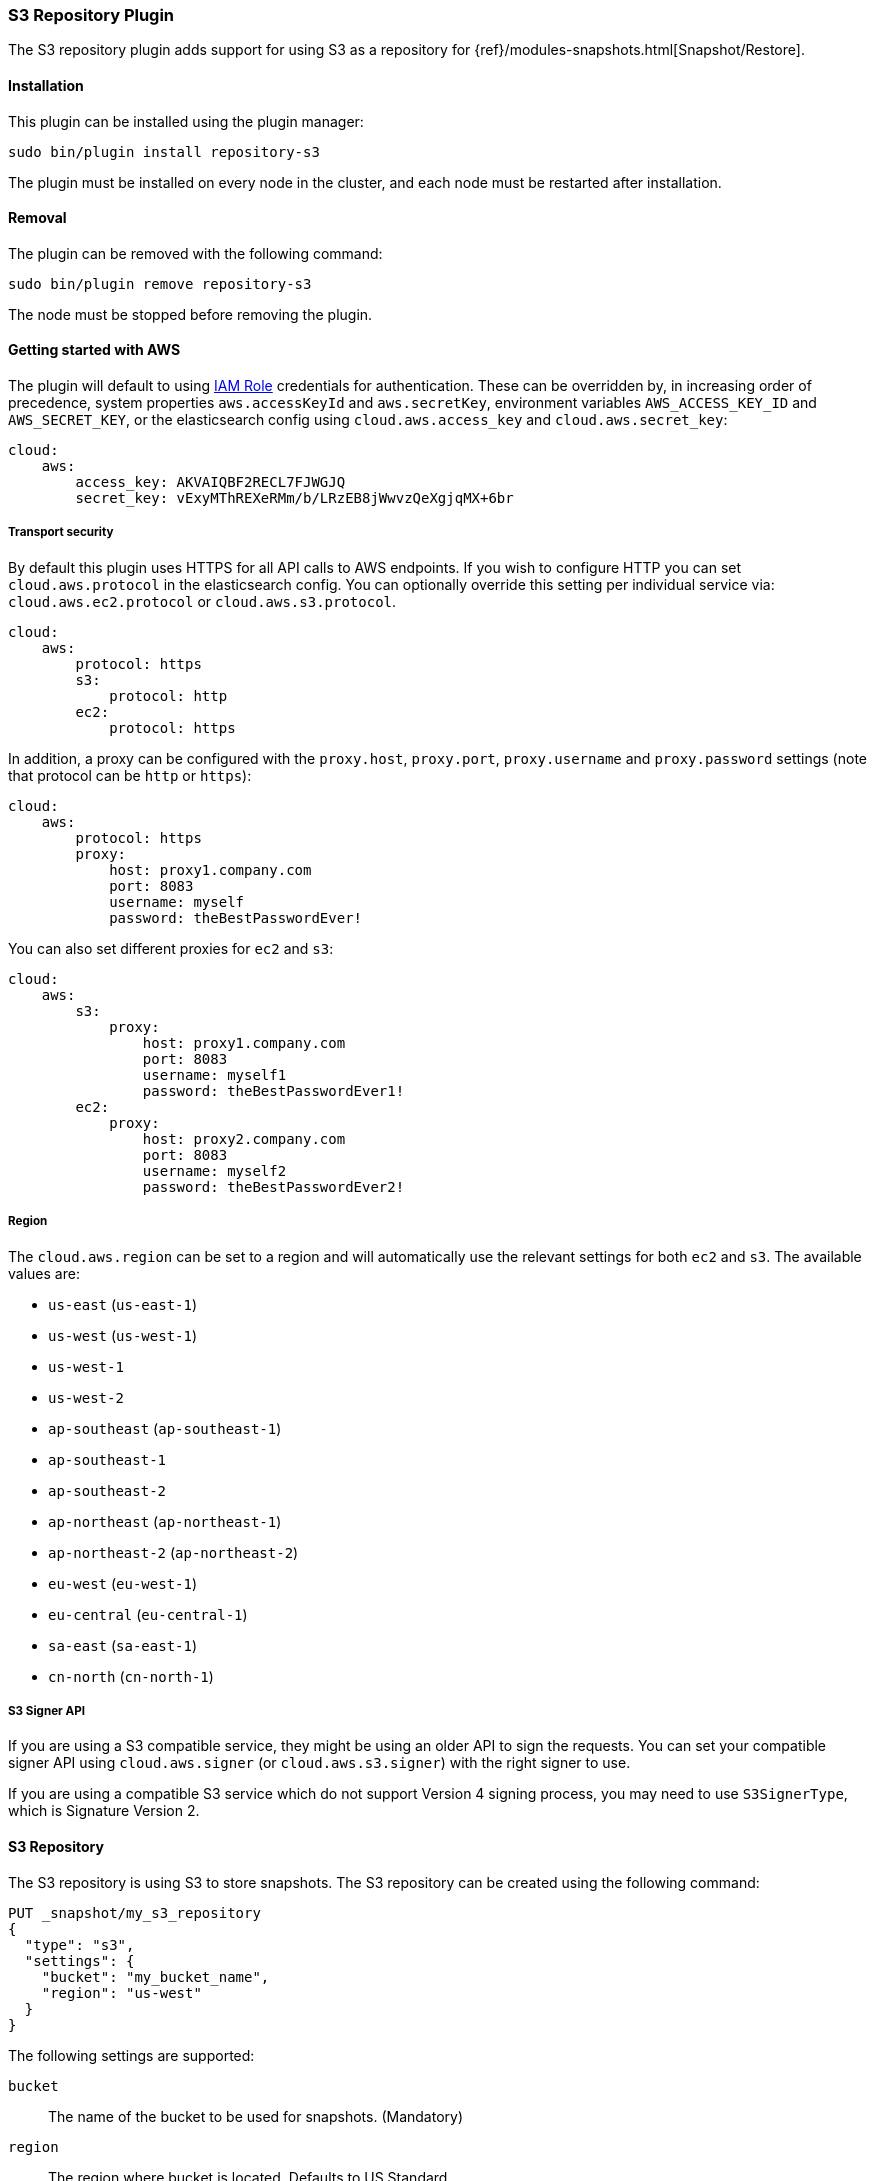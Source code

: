 [[repository-s3]]
=== S3 Repository Plugin

The S3 repository plugin adds support for using S3 as a repository for
{ref}/modules-snapshots.html[Snapshot/Restore].

[[repository-s3-install]]
[float]
==== Installation

This plugin can be installed using the plugin manager:

[source,sh]
----------------------------------------------------------------
sudo bin/plugin install repository-s3
----------------------------------------------------------------

The plugin must be installed on every node in the cluster, and each node must
be restarted after installation.

[[repository-s3-remove]]
[float]
==== Removal

The plugin can be removed with the following command:

[source,sh]
----------------------------------------------------------------
sudo bin/plugin remove repository-s3
----------------------------------------------------------------

The node must be stopped before removing the plugin.

[[repository-s3-usage]]
==== Getting started with AWS

The plugin will default to using
http://docs.aws.amazon.com/AWSEC2/latest/UserGuide/iam-roles-for-amazon-ec2.html[IAM Role]
credentials for authentication. These can be overridden by, in increasing
order of precedence, system properties `aws.accessKeyId` and `aws.secretKey`,
environment variables `AWS_ACCESS_KEY_ID` and `AWS_SECRET_KEY`, or the
elasticsearch config using `cloud.aws.access_key` and `cloud.aws.secret_key`:

[source,yaml]
----
cloud:
    aws:
        access_key: AKVAIQBF2RECL7FJWGJQ
        secret_key: vExyMThREXeRMm/b/LRzEB8jWwvzQeXgjqMX+6br
----

[[repository-s3-usage-security]]
===== Transport security

By default this plugin uses HTTPS for all API calls to AWS endpoints. If you wish to configure HTTP you can set
`cloud.aws.protocol` in the elasticsearch config. You can optionally override this setting per individual service
via: `cloud.aws.ec2.protocol` or `cloud.aws.s3.protocol`.

[source,yaml]
----
cloud:
    aws:
        protocol: https
        s3:
            protocol: http
        ec2:
            protocol: https
----

In addition, a proxy can be configured with the `proxy.host`, `proxy.port`, `proxy.username` and `proxy.password` settings
(note that protocol can be `http` or `https`):

[source,yaml]
----
cloud:
    aws:
        protocol: https
        proxy:
            host: proxy1.company.com
            port: 8083
            username: myself
            password: theBestPasswordEver!
----

You can also set different proxies for `ec2` and `s3`:

[source,yaml]
----
cloud:
    aws:
        s3:
            proxy:
                host: proxy1.company.com
                port: 8083
                username: myself1
                password: theBestPasswordEver1!
        ec2:
            proxy:
                host: proxy2.company.com
                port: 8083
                username: myself2
                password: theBestPasswordEver2!
----

[[repository-s3-usage-region]]
===== Region

The `cloud.aws.region` can be set to a region and will automatically use the relevant settings for both `ec2` and `s3`.
The available values are:

* `us-east` (`us-east-1`)
* `us-west` (`us-west-1`)
* `us-west-1`
* `us-west-2`
* `ap-southeast` (`ap-southeast-1`)
* `ap-southeast-1`
* `ap-southeast-2`
* `ap-northeast` (`ap-northeast-1`)
* `ap-northeast-2` (`ap-northeast-2`)
* `eu-west` (`eu-west-1`)
* `eu-central` (`eu-central-1`)
* `sa-east` (`sa-east-1`)
* `cn-north` (`cn-north-1`)

[[repository-s3-usage-signer]]
===== S3 Signer API

If you are using a S3 compatible service, they might be using an older API to sign the requests.
You can set your compatible signer API using `cloud.aws.signer` (or `cloud.aws.s3.signer`) with the right
signer to use.

If you are using a compatible S3 service which do not support Version 4 signing process, you may need to
use `S3SignerType`, which is Signature Version 2.

[[repository-s3-repository]]
==== S3 Repository

The S3 repository is using S3 to store snapshots. The S3 repository can be created using the following command:

[source,json]
----
PUT _snapshot/my_s3_repository
{
  "type": "s3",
  "settings": {
    "bucket": "my_bucket_name",
    "region": "us-west"
  }
}
----
// AUTOSENSE

The following settings are supported:

`bucket`::

    The name of the bucket to be used for snapshots. (Mandatory)

`region`::

    The region where bucket is located. Defaults to US Standard

`endpoint`::

    The endpoint to the S3 API. Defaults to AWS's default S3 endpoint. Note
    that setting a region overrides the endpoint setting.

`protocol`::

    The protocol to use (`http` or `https`). Defaults to value of
    `cloud.aws.protocol` or `cloud.aws.s3.protocol`.

`base_path`::

    Specifies the path within bucket to repository data. Defaults to
    value of `repositories.s3.base_path` or to root directory if not set.

`access_key`::

    The access key to use for authentication. Defaults to value of
    `cloud.aws.access_key`.

`secret_key`::

    The secret key to use for authentication. Defaults to value of
    `cloud.aws.secret_key`.

`security_token`::

    The security token to use for STS authentication. May only be provided using
    the `PUT _snapshot/my_s3_repository` due to the nature of STS credentials having
    a maximum lifetime of 36 hours. For more information about using this form of authentication,
    see http://docs.aws.amazon.com/IAM/latest/UserGuide/id_credentials_temp.html[AWS Security Token Service]

`chunk_size`::

    Big files can be broken down into chunks during snapshotting if needed.
    The chunk size can be specified in bytes or by using size value notation,
    i.e. `1g`, `10m`, `5k`. Defaults to `100m`.

`compress`::

    When set to `true` metadata files are stored in compressed format. This
    setting doesn't affect index files that are already compressed by default.
    Defaults to `false`.

`server_side_encryption`::

    When set to `true` files are encrypted on server side using AES256
    algorithm. Defaults to `false`.

`buffer_size`::

    Minimum threshold below which the chunk is uploaded using a single
    request. Beyond this threshold, the S3 repository will use the
    http://docs.aws.amazon.com/AmazonS3/latest/dev/uploadobjusingmpu.html[AWS Multipart Upload API]
    to split the chunk into several parts, each of `buffer_size` length, and
    to upload each part in its own request. Note that setting a buffer
    size lower than `5mb` is not allowed since it will prevents the use of the
    Multipart API and may result in upload errors. Defaults to `5mb`.

`max_retries`::

    Number of retries in case of S3 errors. Defaults to `3`.

`read_only`::

    Makes repository read-only. coming[2.1.0]  Defaults to `false`.

`canned_acl`::

    The S3 repository supports all http://docs.aws.amazon.com/AmazonS3/latest/dev/acl-overview.html#canned-acl[S3 canned ACLs]
    : `private`, `public-read`, `public-read-write`, `authenticated-read`, `log-delivery-write`,
    `bucket-owner-read`, `bucket-owner-full-control`. Defaults to `private`.
    You could specify a canned ACL using the `canned_acl` setting. When the S3 repository
    creates buckets and objects, it adds the canned ACL into the buckets and objects.

`storage_class`::

    Sets the S3 storage class type for the backup files. Values may be
    `standard`, `reduced_redundancy`, `standard_ia`. Defaults to `standard`.
    Due to the extra complexity with the Glacier class lifecycle, it is not
    currently supported by the plugin. For more information about the
    different classes, see http://docs.aws.amazon.com/AmazonS3/latest/dev/storage-class-intro.html[AWS Storage Classes Guide]

The S3 repositories use the same credentials as the rest of the AWS services
provided by this plugin (`discovery`). See <<repository-s3-usage>> for details.

Multiple S3 repositories can be created. If the buckets require different
credentials, then define them as part of the repository settings.

[[repository-s3-permissions]]
===== Recommended S3 Permissions

In order to restrict the Elasticsearch snapshot process to the minimum required resources, we recommend using Amazon
IAM in conjunction with pre-existing S3 buckets. Here is an example policy which will allow the snapshot access to an
 S3 bucket named "snaps.example.com". This may be configured through the AWS IAM console, by creating a Custom Policy,
 and using a Policy Document similar to this (changing snaps.example.com to your bucket name).

[source,js]
----
{
  "Statement": [
    {
      "Action": [
        "s3:ListBucket",
        "s3:GetBucketLocation",
        "s3:ListBucketMultipartUploads",
        "s3:ListBucketVersions"
      ],
      "Effect": "Allow",
      "Resource": [
        "arn:aws:s3:::snaps.example.com"
      ]
    },
    {
      "Action": [
        "s3:GetObject",
        "s3:PutObject",
        "s3:DeleteObject",
        "s3:AbortMultipartUpload",
        "s3:ListMultipartUploadParts"
      ],
      "Effect": "Allow",
      "Resource": [
        "arn:aws:s3:::snaps.example.com/*"
      ]
    }
  ],
  "Version": "2012-10-17"
}
----

You may further restrict the permissions by specifying a prefix within the bucket, in this example, named "foo".

[source,js]
----
{
  "Statement": [
    {
      "Action": [
        "s3:ListBucket",
        "s3:GetBucketLocation",
        "s3:ListBucketMultipartUploads",
        "s3:ListBucketVersions"
      ],
      "Condition": {
        "StringLike": {
          "s3:prefix": [
            "foo/*"
          ]
        }
      },
      "Effect": "Allow",
      "Resource": [
        "arn:aws:s3:::snaps.example.com"
      ]
    },
    {
      "Action": [
        "s3:GetObject",
        "s3:PutObject",
        "s3:DeleteObject",
        "s3:AbortMultipartUpload",
        "s3:ListMultipartUploadParts"
      ],
      "Effect": "Allow",
      "Resource": [
        "arn:aws:s3:::snaps.example.com/foo/*"
      ]
    }
  ],
  "Version": "2012-10-17"
}
----

The bucket needs to exist to register a repository for snapshots. If you did not create the bucket then the repository
registration will fail. If you want elasticsearch to create the bucket instead, you can add the permission to create a
specific bucket like this:

[source,js]
----
{
   "Action": [
      "s3:CreateBucket"
   ],
   "Effect": "Allow",
   "Resource": [
      "arn:aws:s3:::snaps.example.com"
   ]
}
----

[[repository-s3-endpoint]]
===== Using other S3 endpoint

If you are using any S3 api compatible service, you can set a global endpoint by setting `cloud.aws.s3.endpoint`
to your URL provider. Note that this setting will be used for all S3 repositories.

Different `endpoint`, `region` and `protocol` settings can be set on a per-repository basis
See <<repository-s3-repository>> for details.

[[repository-s3-aws-vpc]]
[float]
==== AWS VPC Bandwidth Settings

AWS instances resolve S3 endpoints to a public IP. If the elasticsearch instances reside in a private subnet in an AWS VPC then all traffic to S3 will go through that VPC's NAT instance. If your VPC's NAT instance is a smaller instance size (e.g. a t1.micro) or is handling a high volume of network traffic your bandwidth to S3 may be limited by that NAT instance's networking bandwidth limitations.

Instances residing in a public subnet in an AWS VPC will connect to S3 via the VPC's internet gateway and not be bandwidth limited by the VPC's NAT instance.

[[repository-s3-testing]]
==== Testing AWS

Integrations tests in this plugin require working AWS configuration and therefore disabled by default. Three buckets
and two iam users have to be created. The first iam user needs access to two buckets in different regions and the final
bucket is exclusive for the other iam user. To enable tests prepare a config file elasticsearch.yml with the following
content:

[source,yaml]
----
cloud:
    aws:
        access_key: AKVAIQBF2RECL7FJWGJQ
        secret_key: vExyMThREXeRMm/b/LRzEB8jWwvzQeXgjqMX+6br

repositories:
    s3:
        bucket: "bucket_name"
        region: "us-west-2"
        private-bucket:
            bucket: <bucket not accessible by default key>
            access_key: <access key>
            secret_key: <secret key>
        remote-bucket:
            bucket: <bucket in other region>
            region: <region>
	external-bucket:
	    bucket: <bucket>
	    access_key: <access key>
	    secret_key: <secret key>
	    endpoint: <endpoint>
	    protocol: <protocol>

----

Replace all occurrences of `access_key`, `secret_key`, `endpoint`, `protocol`, `bucket` and `region` with your settings.
Please, note that the test will delete all snapshot/restore related files in the specified buckets.

To run test:

[source,sh]
----
mvn -Dtests.aws=true -Dtests.config=/path/to/config/file/elasticsearch.yml clean test
----
